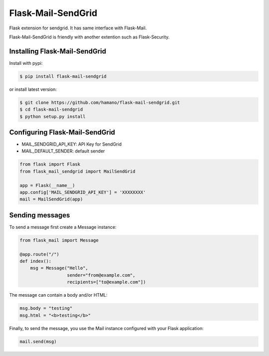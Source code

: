 Flask-Mail-SendGrid
===================

Flask extension for sendgrid. It has same interface with Flask-Mail.

Flask-Mail-SendGrid is friendly with another extention such as
Flask-Security.

Installing Flask-Mail-SendGrid
------------------------------

Install with pypi:

.. code:: bash

    $ pip install flask-mail-sendgrid

or install latest version:

.. code:: bash

    $ git clone https://github.com/hamano/flask-mail-sendgrid.git
    $ cd flask-mail-sendgrid
    $ python setup.py install

Configuring Flask-Mail-SendGrid
-------------------------------

-  MAIL\_SENDGRID\_API\_KEY: API Key for SendGrid
-  MAIL\_DEFAULT\_SENDER: default sender

.. code:: python

    from flask import Flask
    from flask_mail_sendgrid import MailSendGrid

    app = Flask(__name__)
    app.config['MAIL_SENDGRID_API_KEY'] = 'XXXXXXXX'
    mail = MailSendGrid(app)

Sending messages
----------------

To send a message first create a Message instance:

.. code:: python

    from flask_mail import Message

    @app.route("/")
    def index():
        msg = Message("Hello",
                      sender="from@example.com",
                      recipients=["to@example.com"])

The message can contain a body and/or HTML:

.. code:: python

    msg.body = "testing"
    msg.html = "<b>testing</b>"

Finally, to send the message, you use the Mail instance configured with
your Flask application:

.. code:: python

    mail.send(msg)
